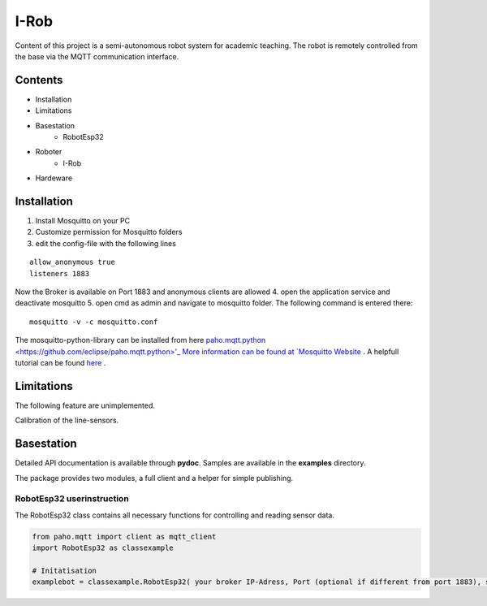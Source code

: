 I-Rob
================================
Content of this project is a semi-autonomous robot system for academic teaching. The robot is remotely controlled from the base via the MQTT communication interface. 


Contents
--------

* Installation
* Limitations
* Basestation
    * RobotEsp32

* Roboter
    * I-Rob
* Hardeware


Installation
------------

1. Install Mosquitto on your PC
2. Customize permission for Mosquitto folders
3. edit the config-file with the following lines

::

	allow_anonymous true
	listeners 1883

        
Now the Broker is available on Port 1883 and anonymous clients are allowed
4. open the application service and deactivate mosquitto
5. open cmd as admin and navigate to mosquitto folder. The following command is entered there:

::

   mosquitto -v -c mosquitto.conf

The mosquitto-python-library can be installed from here `paho.mqtt.python <https://github.com/eclipse/paho.mqtt.python>'_
More information can be found at `Mosquitto Website <https://mosquitto.org/documentation/authentication-methods/>`_ .
A helpfull tutorial can be found `here <http://www.steves-internet-guide.com/mossquitto-conf-file/>`_ .

Limitations
-----------------

The following feature are unimplemented.

Calibration of the line-sensors.

Basestation
-------------

Detailed API documentation is available through **pydoc**. Samples are available in the **examples** directory.

The package provides two modules, a full client and a helper for simple publishing.

RobotEsp32 userinstruction
**************************

The RobotEsp32 class contains all necessary functions for controlling and reading sensor data.

.. code:: python

    from paho.mqtt import client as mqtt_client
    import RobotEsp32 as classexample

    # Initatisation
    examplebot = classexample.RobotEsp32( your broker IP-Adress, Port (optional if different from port 1883), subscriber-topic, publicher-topic) 


